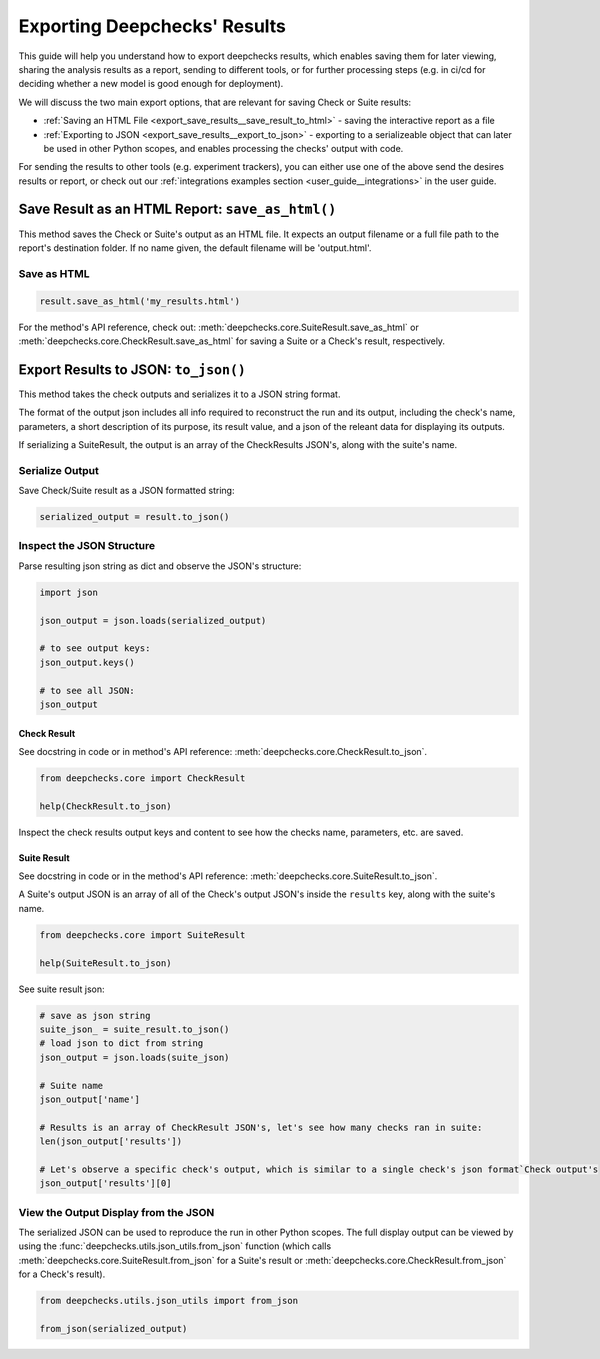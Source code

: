 =================================
Exporting Deepchecks' Results
=================================

This guide will help you understand how to export deepchecks results, 
which enables saving them for later viewing, sharing the analysis results as a report,
sending to different tools, or for further processing steps 
(e.g. in ci/cd for deciding whether a new model is good enough for deployment).

We will discuss the two main export options, that are relevant for saving Check or Suite results:

- :ref:`Saving an HTML File <export_save_results__save_result_to_html>` - saving the interactive report as a file
- :ref:`Exporting to JSON <export_save_results__export_to_json>` - exporting to a serializeable object that can
  later be used in other Python scopes, and enables processing the checks' output with code.

For sending the results to other tools (e.g. experiment trackers),
you can either use one of the above send the desires results or report, or check out
our :ref:`integrations examples section <user_guide__integrations>` in the user guide.


.. _export_save_results__save_result_to_html:

Save Result as an HTML Report: ``save_as_html()``
====================================================

This method saves the Check or Suite's output as an HTML file.
It expects an output filename or a full file path to the report's destination folder.
If no name given, the default filename will be 'output.html'.


Save as HTML
--------------

.. code-block:: python

   result.save_as_html('my_results.html')
   

For the method's API reference, check out: :meth:`deepchecks.core.SuiteResult.save_as_html` or 
:meth:`deepchecks.core.CheckResult.save_as_html` for saving a Suite or a Check's result, respectively.

.. _export_save_results__export_to_json:

Export Results to JSON: ``to_json()``
============================================

This method takes the check outputs and serializes it to a JSON string format.

The format of the output json includes all info required to reconstruct
the run and its output, including the check's name, parameters, a short description of its purpose,
its result value, and a json of the releant data for displaying its outputs.

If serializing a SuiteResult, the output is an array of the CheckResults JSON's, along with the suite's name.


Serialize Output
-----------------

Save Check/Suite result as a JSON formatted string:

.. code-block:: python

   serialized_output = result.to_json()


Inspect the JSON Structure
--------------------------

Parse resulting json string as dict and observe the JSON's structure:

.. code-block:: python

   import json

   json_output = json.loads(serialized_output)
   
   # to see output keys:
   json_output.keys()
   
   # to see all JSON:
   json_output


Check Result
~~~~~~~~~~~~~~

See docstring in code or in method's API reference: :meth:`deepchecks.core.CheckResult.to_json`.

.. code-block:: python

   from deepchecks.core import CheckResult

   help(CheckResult.to_json)
   
Inspect the check results output keys and content to see how the checks name, parameters, etc. are saved.



Suite Result
~~~~~~~~~~~~~~~

See docstring in code or in the method's API reference: :meth:`deepchecks.core.SuiteResult.to_json`.

A Suite's output JSON is an array of all of the Check's output JSON's inside the ``results`` key, along with the suite's name.

.. code-block:: python

   from deepchecks.core import SuiteResult

   help(SuiteResult.to_json)


See suite result json:

.. code-block:: python

   # save as json string
   suite_json_ = suite_result.to_json()
   # load json to dict from string
   json_output = json.loads(suite_json)

   # Suite name
   json_output['name']

   # Results is an array of CheckResult JSON's, let's see how many checks ran in suite:
   len(json_output['results'])

   # Let's observe a specific check's output, which is similar to a single check's json format`Check output's
   json_output['results'][0]


View the Output Display from the JSON
---------------------------------------

The serialized JSON can be used to reproduce the run in other Python scopes. The full display output 
can be viewed by using the :func:`deepchecks.utils.json_utils.from_json` function
(which calls :meth:`deepchecks.core.SuiteResult.from_json` for a Suite's result 
or :meth:`deepchecks.core.CheckResult.from_json` for a Check's result).


.. code-block:: python

   from deepchecks.utils.json_utils import from_json
   
   from_json(serialized_output)